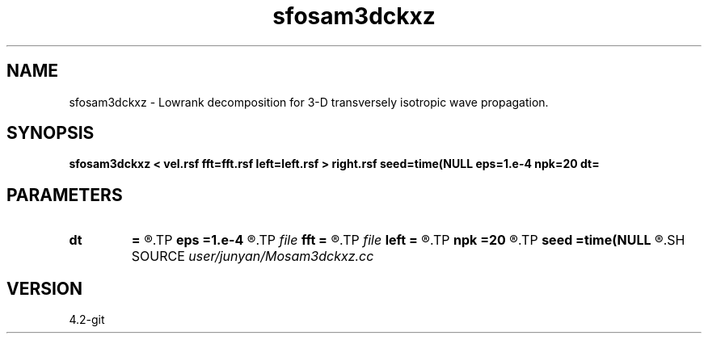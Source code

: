 .TH sfosam3dckxz 1  "APRIL 2023" Madagascar "Madagascar Manuals"
.SH NAME
sfosam3dckxz \- Lowrank decomposition for 3-D transversely isotropic wave propagation. 
.SH SYNOPSIS
.B sfosam3dckxz < vel.rsf fft=fft.rsf left=left.rsf > right.rsf seed=time(NULL eps=1.e-4 npk=20 dt=
.SH PARAMETERS
.PD 0
.TP
.I        
.B dt
.B =
.R  	time step
.TP
.I        
.B eps
.B =1.e-4
.R  	tolerance
.TP
.I file   
.B fft
.B =
.R  	auxiliary input file name
.TP
.I file   
.B left
.B =
.R  	auxiliary output file name
.TP
.I        
.B npk
.B =20
.R  	maximum rank
.TP
.I        
.B seed
.B =time(NULL
.R  
.SH SOURCE
.I user/junyan/Mosam3dckxz.cc
.SH VERSION
4.2-git
